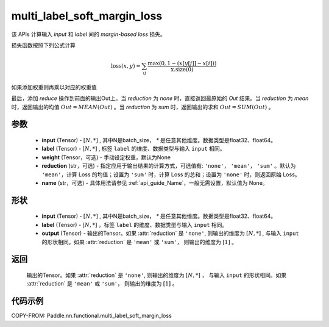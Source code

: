 .. _cn_api_paddle_nn_functional_multi_label_soft_margin_loss:

multi_label_soft_margin_loss
-------------------------------

.. py:function:: paddle.nn.functional.multi_label_soft_margin_loss(input, label, weight:Optional=None, reduction: str = 'mean', name:str=None)

该 APIs 计算输入 `input` 和 `label` 间的 `margin-based loss` 损失。


损失函数按照下列公式计算

.. math::
    \text{loss}(x, y) = \sum_{ij}\frac{\max(0, 1 - (x[y[j]] - x[i]))}{\text{x.size}(0)}

如果添加权重则再乘以对应的权重值


最后，添加 `reduce` 操作到前面的输出Out上。当 `reduction` 为 `none` 时，直接返回最原始的 `Out` 结果。当 `reduction` 为 `mean` 时，返回输出的均值 :math:`Out = MEAN(Out)` 。当 `reduction` 为 `sum` 时，返回输出的求和 :math:`Out = SUM(Out)` 。


参数
:::::::::
    - **input** (Tensor) - :math:`[N, *]` , 其中N是batch_size， `*` 是任意其他维度。数据类型是float32、float64。
    - **label** (Tensor) - :math:`[N, *]` , 标签 ``label`` 的维度、数据类型与输入 ``input`` 相同。
    - **weight** (Tensor，可选) - 手动设定权重，默认为None
    - **reduction** (str，可选) - 指定应用于输出结果的计算方式，可选值有: ``'none'``， ``'mean'``， ``'sum'`` 。默认为 ``'mean'``，计算 Loss 的均值；设置为 ``'sum'`` 时，计算 Loss 的总和；设置为 ``'none'`` 时，则返回原始 Loss。
    - **name** (str，可选) - 具体用法请参见 :ref:`api_guide_Name`，一般无需设置，默认值为 None。

形状
:::::::::
    - **input** (Tensor) - :math:`[N, *]` , 其中N是batch_size， `*` 是任意其他维度。数据类型是float32、float64。
    - **label** (Tensor) - :math:`[N, *]` ，标签 ``label`` 的维度、数据类型与输入 ``input`` 相同。
    - **output** (Tensor) - 输出的Tensor。如果 :attr:`reduction` 是 ``'none'``, 则输出的维度为 :math:`[N, *]` , 与输入 ``input`` 的形状相同。如果 :attr:`reduction` 是 ``'mean'`` 或 ``'sum'``， 则输出的维度为 :math:`[1]` 。

返回
:::::::::
    输出的Tensor。如果 :attr:`reduction` 是 ``'none'``, 则输出的维度为 :math:`[N, *]` ， 与输入 ``input`` 的形状相同。如果 :attr:`reduction` 是 ``'mean'`` 或           ``'sum'``， 则输出的维度为 :math:`[1]` 。


代码示例
:::::::::
COPY-FROM: Paddle.nn.functional.multi_label_soft_margin_loss
